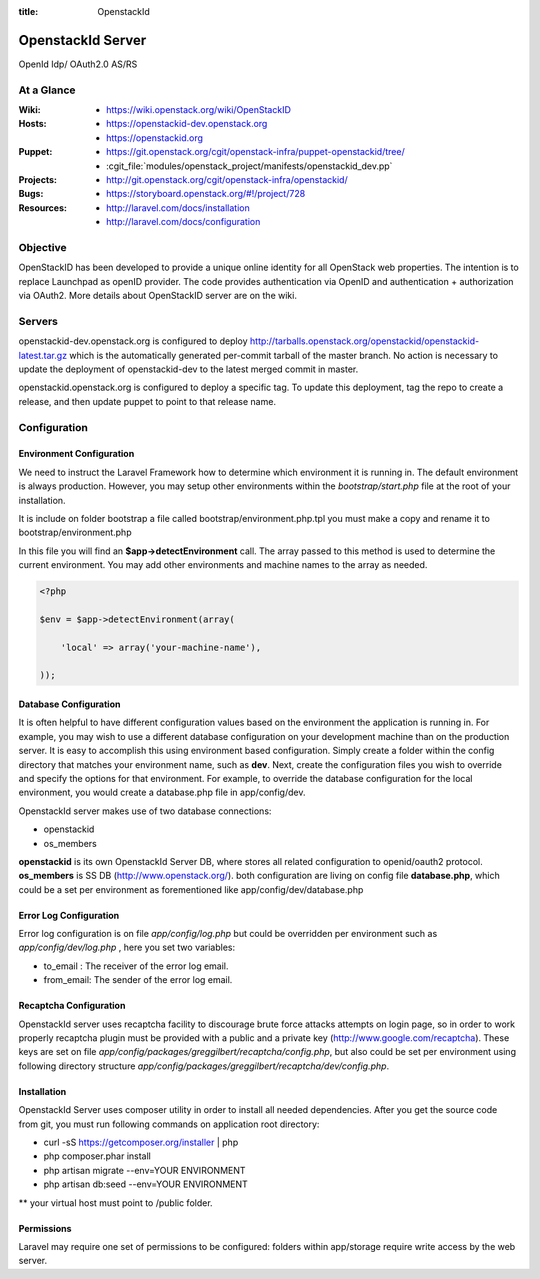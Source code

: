 :title: OpenstackId

==================
OpenstackId Server
==================

OpenId Idp/ OAuth2.0 AS/RS

At a Glance
===========

:Wiki:
  * https://wiki.openstack.org/wiki/OpenStackID
:Hosts:
  * https://openstackid-dev.openstack.org
  * https://openstackid.org
:Puppet:
  * https://git.openstack.org/cgit/openstack-infra/puppet-openstackid/tree/
  * :cgit_file:`modules/openstack_project/manifests/openstackid_dev.pp`
:Projects:
  * http://git.openstack.org/cgit/openstack-infra/openstackid/
:Bugs:
  * https://storyboard.openstack.org/#!/project/728
:Resources:
  * http://laravel.com/docs/installation
  * http://laravel.com/docs/configuration

Objective
=========

OpenStackID has been developed to provide a unique online identity for
all OpenStack web properties. The intention is to replace Launchpad as
openID provider. The code provides authentication via OpenID and
authentication + authorization via OAuth2. More details about
OpenStackID server are on the wiki.

Servers
=======

openstackid-dev.openstack.org is configured to deploy
http://tarballs.openstack.org/openstackid/openstackid-latest.tar.gz
which is the automatically generated per-commit tarball of the master
branch.  No action is necessary to update the deployment of
openstackid-dev to the latest merged commit in master.

openstackid.openstack.org is configured to deploy a specific tag.  To
update this deployment, tag the repo to create a release, and then
update puppet to point to that release name.

Configuration
=============

Environment Configuration
_________________________

We need to instruct the Laravel Framework how to determine which
environment it is running in. The default environment is always
production. However, you may setup other environments within the
*bootstrap/start.php* file at the root of your installation.

It is include on folder bootstrap a file called bootstrap/environment.php.tpl
you must make a copy and rename it to bootstrap/environment.php

In this file you will find an **$app->detectEnvironment** call. The
array passed to this method is used to determine the current
environment. You may add other environments and machine names to the
array as needed.

.. code-block:: php

   <?php

   $env = $app->detectEnvironment(array(

       'local' => array('your-machine-name'),

   ));

Database Configuration
______________________

It is often helpful to have different configuration values based on
the environment the application is running in. For example, you may
wish to use a different database configuration on your development
machine than on the production server. It is easy to accomplish this
using environment based configuration.
Simply create a folder within the config directory that matches your
environment name, such as **dev**. Next, create the configuration
files you wish to override and specify the options for that
environment. For example, to override the database configuration for
the local environment, you would create a database.php file in
app/config/dev.

OpenstackId server makes use of two database connections:

* openstackid
* os_members

**openstackid** is its own OpenstackId Server DB, where stores all
related configuration to openid/oauth2 protocol.
**os_members** is SS DB (http://www.openstack.org/).
both configuration are living on config file **database.php**, which
could be a set per environment as forementioned like
app/config/dev/database.php


Error Log Configuration
_______________________

Error log configuration is on file *app/config/log.php* but could be
overridden per environment such as *app/config/dev/log.php* , here you
set two variables:

* to_email : The receiver of the error log email.
* from_email: The sender of the error log email.


Recaptcha Configuration
_______________________

OpenstackId server uses recaptcha facility to discourage brute force
attacks attempts on login page, so in order to work properly recaptcha
plugin must be provided with a public and a private key
(http://www.google.com/recaptcha). These keys are set on file
*app/config/packages/greggilbert/recaptcha/config.php*, but also
could be set per environment using following directory structure
*app/config/packages/greggilbert/recaptcha/dev/config.php*.

Installation
____________

OpenstackId Server uses composer utility in order to install all
needed dependencies. After you get the source code from git, you must
run following commands on application root directory:

* curl -sS https://getcomposer.org/installer | php
* php composer.phar install
* php artisan migrate --env=YOUR ENVIRONMENT
* php artisan db:seed --env=YOUR ENVIRONMENT

** your virtual host must point to /public folder.

Permissions
___________

Laravel may require one set of permissions to be configured: folders
within app/storage require write access by the web server.

